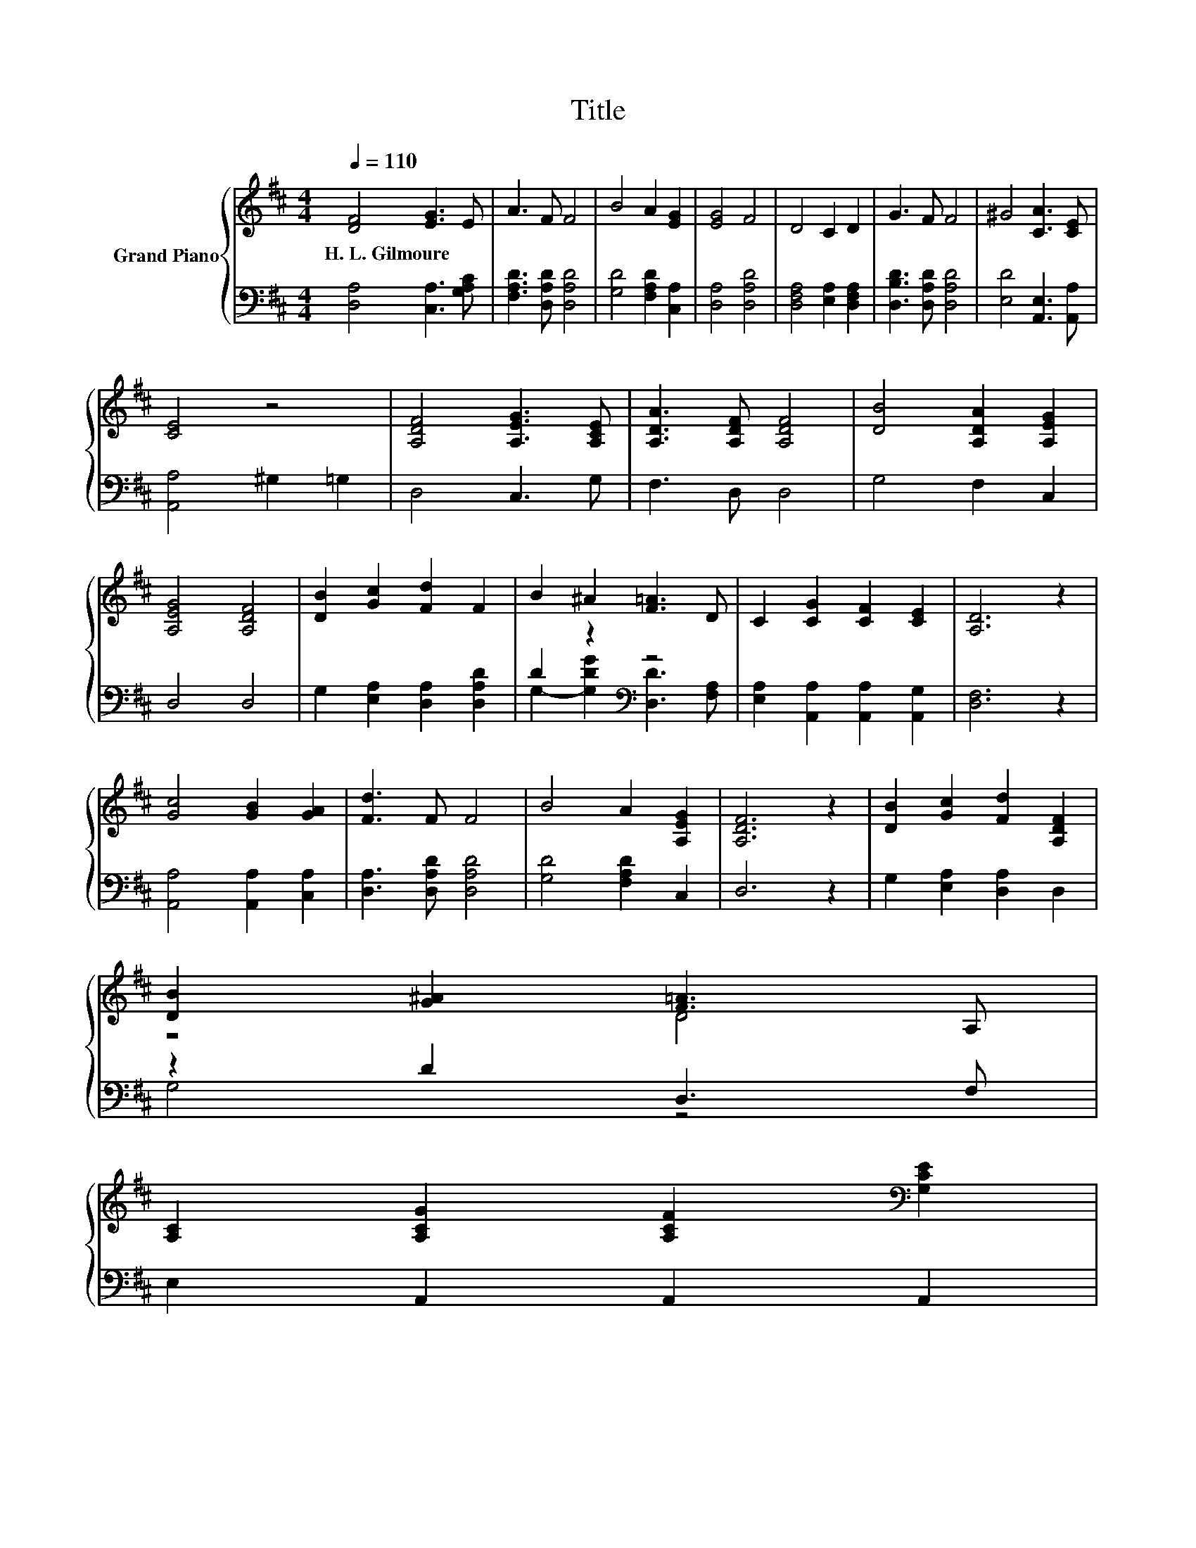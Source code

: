 X:1
T:Title
%%score { ( 1 4 ) | ( 2 3 ) }
L:1/8
Q:1/4=110
M:4/4
K:D
V:1 treble nm="Grand Piano"
V:4 treble 
V:2 bass 
V:3 bass 
V:1
 [DF]4 [EG]3 E | A3 F F4 | B4 A2 [EG]2 | [EG]4 F4 | D4 C2 D2 | G3 F F4 | ^G4 [CA]3 [CE] | %7
w: H.~L.~Gilmoure * *|||||||
 [CE]4 z4 | [A,DF]4 [A,EG]3 [A,CE] | [A,DA]3 [A,DF] [A,DF]4 | [DB]4 [A,DA]2 [A,EG]2 | %11
w: ||||
 [A,EG]4 [A,DF]4 | [DB]2 [Gc]2 [Fd]2 F2 | B2 ^A2 [F=A]3 D | C2 [CG]2 [CF]2 [CE]2 | [A,D]6 z2 | %16
w: |||||
 [Gc]4 [GB]2 [GA]2 | [Fd]3 F F4 | B4 A2 [A,EG]2 | [A,DF]6 z2 | [DB]2 [Gc]2 [Fd]2 [A,DF]2 | %21
w: |||||
 [DB]2 [G^A]2 [F=A]3 A, | %22
w: |
 [A,C]2 [A,CG]2 [A,CF]2[K:bass] [G,CE]2[Q:1/4=108][Q:1/4=107][Q:1/4=105][Q:1/4=103][Q:1/4=101][Q:1/4=100][Q:1/4=98][Q:1/4=96][Q:1/4=95][Q:1/4=93][Q:1/4=91][Q:1/4=89][Q:1/4=88][Q:1/4=86][Q:1/4=84] | %23
w: |
 [F,A,D]6 z2 |] %24
w: |
V:2
 [D,A,]4 [C,A,]3 [G,A,C] | [F,A,D]3 [D,A,D] [D,A,D]4 | [G,D]4 [F,A,D]2 [C,A,]2 | [D,A,]4 [D,A,D]4 | %4
 [D,F,A,]4 [E,A,]2 [D,F,A,]2 | [D,B,D]3 [D,A,D] [D,A,D]4 | [E,D]4 [A,,E,]3 [A,,A,] | %7
 [A,,A,]4 ^G,2 =G,2 | D,4 C,3 G, | F,3 D, D,4 | G,4 F,2 C,2 | D,4 D,4 | %12
 G,2 [E,A,]2 [D,A,]2 [D,A,D]2 | D2 z2[K:bass] z4 | [E,A,]2 [A,,A,]2 [A,,A,]2 [A,,G,]2 | %15
 [D,F,]6 z2 | [A,,A,]4 [A,,A,]2 [C,A,]2 | [D,A,]3 [D,A,D] [D,A,D]4 | [G,D]4 [F,A,D]2 C,2 | D,6 z2 | %20
 G,2 [E,A,]2 [D,A,]2 D,2 | z2 D2 D,3 F, | E,2 A,,2 A,,2 A,,2 | D,6 z2 |] %24
V:3
 x8 | x8 | x8 | x8 | x8 | x8 | x8 | x8 | x8 | x8 | x8 | x8 | x8 | %13
 G,2- [G,DG]2[K:bass] [D,D]3 [F,A,] | x8 | x8 | x8 | x8 | x8 | x8 | x8 | G,4 z4 | x8 | x8 |] %24
V:4
 x8 | x8 | x8 | x8 | x8 | x8 | x8 | x8 | x8 | x8 | x8 | x8 | x8 | x8 | x8 | x8 | x8 | x8 | x8 | %19
 x8 | x8 | z4 D4 | x6[K:bass] x2 | x8 |] %24

